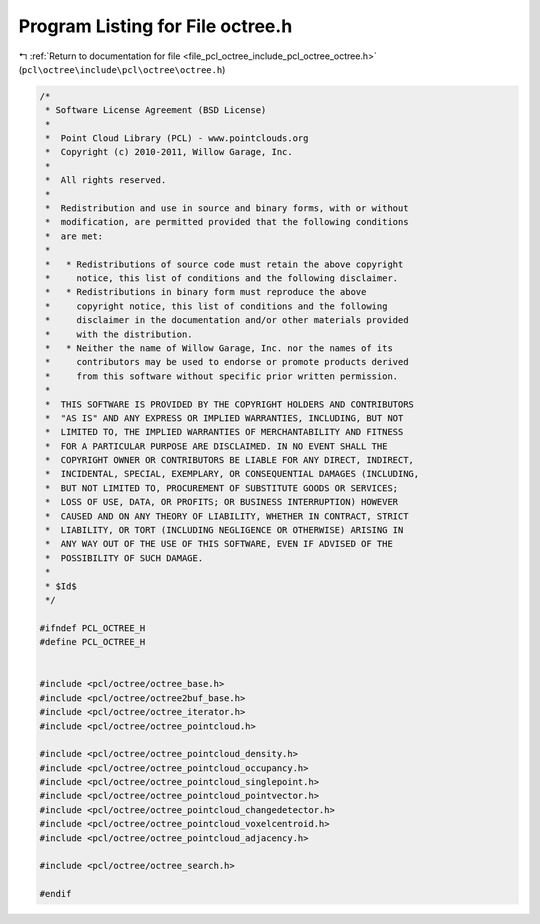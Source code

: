 
.. _program_listing_file_pcl_octree_include_pcl_octree_octree.h:

Program Listing for File octree.h
=================================

|exhale_lsh| :ref:`Return to documentation for file <file_pcl_octree_include_pcl_octree_octree.h>` (``pcl\octree\include\pcl\octree\octree.h``)

.. |exhale_lsh| unicode:: U+021B0 .. UPWARDS ARROW WITH TIP LEFTWARDS

.. code-block:: cpp

   /*
    * Software License Agreement (BSD License)
    *
    *  Point Cloud Library (PCL) - www.pointclouds.org
    *  Copyright (c) 2010-2011, Willow Garage, Inc.
    *
    *  All rights reserved.
    *
    *  Redistribution and use in source and binary forms, with or without
    *  modification, are permitted provided that the following conditions
    *  are met:
    *
    *   * Redistributions of source code must retain the above copyright
    *     notice, this list of conditions and the following disclaimer.
    *   * Redistributions in binary form must reproduce the above
    *     copyright notice, this list of conditions and the following
    *     disclaimer in the documentation and/or other materials provided
    *     with the distribution.
    *   * Neither the name of Willow Garage, Inc. nor the names of its
    *     contributors may be used to endorse or promote products derived
    *     from this software without specific prior written permission.
    *
    *  THIS SOFTWARE IS PROVIDED BY THE COPYRIGHT HOLDERS AND CONTRIBUTORS
    *  "AS IS" AND ANY EXPRESS OR IMPLIED WARRANTIES, INCLUDING, BUT NOT
    *  LIMITED TO, THE IMPLIED WARRANTIES OF MERCHANTABILITY AND FITNESS
    *  FOR A PARTICULAR PURPOSE ARE DISCLAIMED. IN NO EVENT SHALL THE
    *  COPYRIGHT OWNER OR CONTRIBUTORS BE LIABLE FOR ANY DIRECT, INDIRECT,
    *  INCIDENTAL, SPECIAL, EXEMPLARY, OR CONSEQUENTIAL DAMAGES (INCLUDING,
    *  BUT NOT LIMITED TO, PROCUREMENT OF SUBSTITUTE GOODS OR SERVICES;
    *  LOSS OF USE, DATA, OR PROFITS; OR BUSINESS INTERRUPTION) HOWEVER
    *  CAUSED AND ON ANY THEORY OF LIABILITY, WHETHER IN CONTRACT, STRICT
    *  LIABILITY, OR TORT (INCLUDING NEGLIGENCE OR OTHERWISE) ARISING IN
    *  ANY WAY OUT OF THE USE OF THIS SOFTWARE, EVEN IF ADVISED OF THE
    *  POSSIBILITY OF SUCH DAMAGE.
    *
    * $Id$
    */
   
   #ifndef PCL_OCTREE_H
   #define PCL_OCTREE_H
   
   
   #include <pcl/octree/octree_base.h>
   #include <pcl/octree/octree2buf_base.h>
   #include <pcl/octree/octree_iterator.h>
   #include <pcl/octree/octree_pointcloud.h>
   
   #include <pcl/octree/octree_pointcloud_density.h>
   #include <pcl/octree/octree_pointcloud_occupancy.h>
   #include <pcl/octree/octree_pointcloud_singlepoint.h>
   #include <pcl/octree/octree_pointcloud_pointvector.h>
   #include <pcl/octree/octree_pointcloud_changedetector.h>
   #include <pcl/octree/octree_pointcloud_voxelcentroid.h>
   #include <pcl/octree/octree_pointcloud_adjacency.h>
   
   #include <pcl/octree/octree_search.h>
   
   #endif
